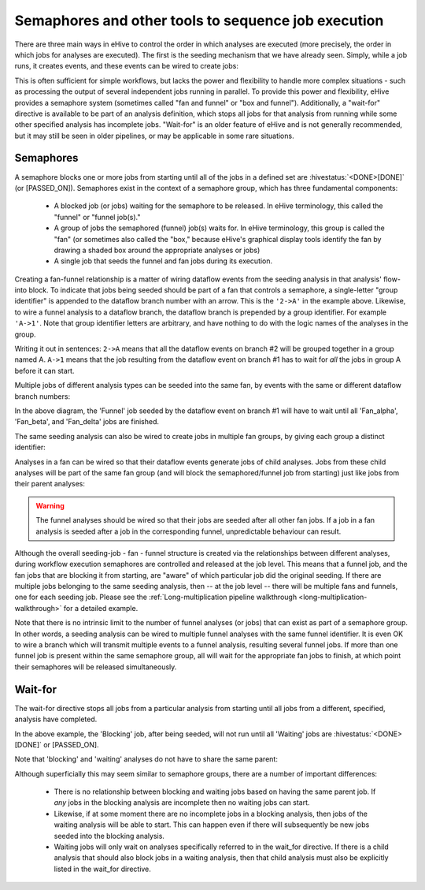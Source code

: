 Semaphores and other tools to sequence job execution
====================================================

There are three main ways in eHive to control the order in which
analyses are executed (more precisely, the order in which jobs for
analyses are executed).  The first is the seeding mechanism that we
have already seen. Simply, while a job runs, it creates events, and
these events can be wired to create jobs:

.. hive_diagram::

    {   -logic_name => 'Alpha',
        -flow_into  => {
           1 => [ 'Beta' ],
        },
    },
    {   -logic_name => 'Beta',
    },

This is often sufficient for simple workflows, but lacks the power and
flexibility to handle more complex situations - such as processing the
output of several independent jobs running in parallel. To provide
this power and flexibility, eHive provides a semaphore system
(sometimes called "fan and funnel" or "box and funnel"). Additionally,
a "wait-for" directive is available to be part of an analysis
definition, which stops all jobs for that analysis from running while
some other specified analysis has incomplete jobs. "Wait-for" is an
older feature of eHive and is not generally recommended, but it may
still be seen in older pipelines, or may be applicable in some rare
situations.

.. _semaphores-detail:

Semaphores
----------

A semaphore blocks one or more jobs from starting until all of the
jobs in a defined set are :hivestatus:`<DONE>[DONE]` (or
[PASSED_ON]). Semaphores exist in the context of a semaphore group,
which has three fundamental components:

  - A blocked job (or jobs) waiting for the semaphore to be released. In eHive terminology, this called the "funnel" or "funnel job(s)."

  - A group of jobs the semaphored (funnel) job(s) waits for. In eHive terminology, this group is called the "fan" (or sometimes also called the "box," because eHive's graphical display tools identify the fan by drawing a shaded box around the appropriate analyses or jobs)

  - A single job that seeds the funnel and fan jobs during its execution.

.. hive_diagram::

    {   -logic_name => 'Seeding',
        -flow_into  => {
           '2->A' => [ 'Fan' ],
           'A->1' => [ 'Funnel' ],
        },
    },
    {   -logic_name => 'Fan',
    },
    {   -logic_name => 'Funnel',
    },

Creating a fan-funnel relationship is a matter of wiring dataflow
events from the seeding analysis in that analysis' flow-into block. To
indicate that jobs being seeded should be part of a fan that controls
a semaphore, a single-letter "group identifier" is appended to the
dataflow branch number with an arrow. This is the ``'2->A'`` in the
example above. Likewise, to wire a funnel analysis to a dataflow
branch, the dataflow branch is prepended by a group identifier. For
example ``'A->1'``. Note that group identifier letters are arbitrary,
and have nothing to do with the logic names of the analyses in the
group.

Writing it out in sentences: ``2->A`` means that all the dataflow
events on branch #2 will be grouped together in a group
named A. ``A->1`` means that the job resulting from the dataflow event
on branch #1 has to wait for *all* the jobs in group A before it can
start.

Multiple jobs of different analysis types can be seeded into the same
fan, by events with the same or different dataflow branch numbers:

.. hive_diagram::

    {   -logic_name => 'Seeding',
        -flow_into  => {
           '2->A' => [ 'Fan_alpha' ],
           '2->A' => [ 'Fan_beta' ],
           '3->A' => [ 'Fan_delta'  ],
           'A->1' => [ 'Funnel' ],
        },
    },
    {   -logic_name => 'Fan_alpha',
    },
    {   -logic_name => 'Fan_beta',
    },
    {   -logic_name => 'Fan_delta',
    },
    {   -logic_name => 'Funnel',
    },

In the above diagram, the 'Funnel' job seeded by the dataflow event on
branch #1 will have to wait until all 'Fan_alpha', 'Fan_beta', and
'Fan_delta' jobs are finished.

The same seeding analysis can also be wired to create jobs in multiple
fan groups, by giving each group a distinct identifier:

.. hive_diagram::

   {   -logic_name => 'Seeding',
       -flow_into  => {
          '2->A' => [ 'Alpha_fan' ],
          '2->B' => [ 'Beta_fan'  ],
          'A->1' => [ 'Alpha_funnel' ],
          'B->1' => [ 'Beta_funnel' ]
       },
   },
   {   -logic_name => 'Alpha_fan',
   },
   {   -logic_name => 'Beta_fan',
   },
   {   -logic_name => 'Alpha_funnel',
   },
   {   -logic_name => 'Beta_funnel',
   },

Analyses in a fan can be wired so that their dataflow events generate
jobs of child analyses. Jobs from these child analyses will be part of
the same fan group (and will block the semaphored/funnel job from
starting) just like jobs from their parent analyses:

.. hive_diagram::

    {   -logic_name => 'Seeding',
        -flow_into  => {
           '2->A'   => [ 'Fan' ],
           'A->1'   => [ 'Funnel' ],
        },
    },
    {   -logic_name => 'Fan',
        -flow_into  => {
           '1' => ['Fan_child'],
        },
    },
    {   -logic_name => 'Fan_child',
    },
    {   -logic_name => 'Funnel',
    },

.. warning::
   The funnel analyses should be wired so that their jobs are seeded after 
   all other fan jobs. If a job in a fan analysis is seeded after a job in
   the corresponding funnel, unpredictable behaviour can result.

Although the overall seeding-job - fan - funnel structure is created
via the relationships between different analyses, during workflow
execution semaphores are controlled and released at the job
level. This means that a funnel job, and the fan jobs that are
blocking it from starting, are "aware" of which particular job did the
original seeding. If there are multiple jobs belonging to the same
seeding analysis, then -- at the job level -- there will be multiple
fans and funnels, one for each seeding job. Please see the
:ref:`Long-multiplication pipeline walkthrough
<long-multiplication-walkthrough>` for a detailed example.

Note that there is no intrinsic limit to the number of funnel analyses
(or jobs) that can exist as part of a semaphore group. In other words,
a seeding analysis can be wired to multiple funnel analyses with the
same funnel identifier. It is even OK to wire a branch which will
transmit multiple events to a funnel analysis, resulting several
funnel jobs. If more than one funnel job is present within the same
semaphore group, all will wait for the appropriate fan jobs to finish,
at which point their semaphores will be released simultaneously.

.. _wait-for-detail:

Wait-for
--------

The wait-for directive stops all jobs from a particular analysis from
starting until all jobs from a different, specified, analysis have
completed.

.. hive_diagram::

   {   -logic_name => 'Seeding',
       -flow_into  => {
          '1' => [ 'Waiting' ],
          '2' => [ 'Blocking' ],
       },
   },
   {   -logic_name => 'Waiting',
       -wait_for   => 'Blocking',
   },
   {   -logic_name => 'Blocking',
   },

In the above example, the 'Blocking' job, after being seeded, will not
run until all 'Waiting' jobs are :hivestatus:`<DONE>[DONE]` or
[PASSED_ON].

Note that 'blocking' and 'waiting' analyses do not have to share the same parent:

.. hive_diagram::

   {   -logic_name => 'Alpha',
       -flow_into  => {
          '1' => [ 'Waiting' ],
          '2' => [ 'Beta' ],
       },
   },
   {   -logic_name => 'Waiting',
       -wait_for => 'Blocking',
   },
   {   -logic_name => 'Beta',
       -flow_into  => {
          '2' => [ 'Blocking' ],
       },
   },
   {   -logic_name => 'Blocking',
   },

Although superficially this may seem similar to semaphore groups,
there are a number of important differences:

  - There is no relationship between blocking and waiting jobs based on having the same parent job. If *any* jobs in the blocking analysis are incomplete then no waiting jobs can start.

  - Likewise, if at some moment there are no incomplete jobs in a blocking analysis, then jobs of the waiting analysis will be able to start. This can happen even if there will subsequently be new jobs seeded into the blocking analysis.

  - Waiting jobs will only wait on analyses specifically referred to in the wait_for directive. If there is a child analysis that should also block jobs in a waiting analysis, then that child analysis must also be explicitly listed in the wait_for directive.
